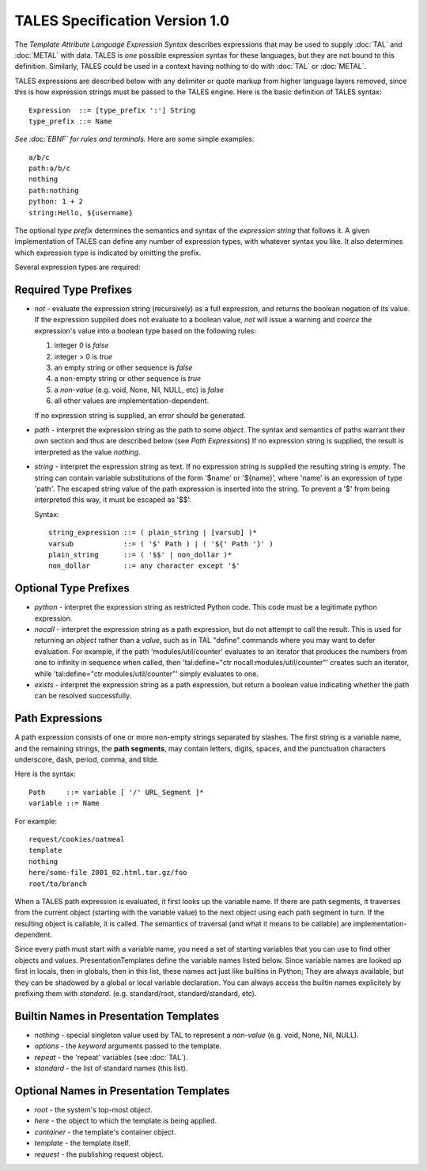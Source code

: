 =================================
 TALES Specification Version 1.0
=================================

The *Template Attribute Language Expression Syntax* describes
expressions that may be used to supply :doc:`TAL` and :doc:`METAL`
with data. TALES is *one* possible expression syntax for these
languages, but they are not bound to this definition. Similarly, TALES
could be used in a context having nothing to do with :doc:`TAL` or
:doc:`METAL`.

TALES expressions are described below with any delimiter or quote
markup from higher language layers removed, since this is how
expression strings must be passed to the TALES engine. Here is the
basic definition of TALES syntax::

  Expression  ::= [type_prefix ':'] String
  type_prefix ::= Name

*See :doc:`EBNF` for rules and terminals.*
Here are some simple examples::

  a/b/c
  path:a/b/c
  nothing
  path:nothing
  python: 1 + 2
  string:Hello, ${username}

The optional *type prefix* determines the semantics and syntax of the
*expression string* that follows it. A given implementation of TALES
can define any number of expression types, with whatever syntax you
like. It also determines which expression type is indicated by
omitting the prefix.

Several expression types are required:

Required Type Prefixes
======================

- *not* - evaluate the expression string (recursively) as a full
  expression, and returns the boolean negation of its value. If the
  expression supplied does not evaluate to a boolean value, *not* will
  issue a warning and *coerce* the expression's value into a boolean
  type based on the following rules:

  1. integer 0 is *false*
  2. integer > 0 is *true*
  3. an empty string or other sequence is *false*
  4. a non-empty string or other sequence is *true*
  5. a *non-value* (e.g. void, None, Nil, NULL, etc) is *false*
  6. all other values are implementation-dependent.

  If no expression string is supplied, an error should be generated.

- *path* - interpret the expression string as the path to some
  *object*. The syntax and semantics of paths warrant their own
  section and thus are described below (see `Path Expressions`) If no
  expression string is supplied, the result is interpreted as the
  value *nothing*.

- *string* - interpret the expression string as text. If no expression
  string is supplied the resulting string is *empty*. The string can
  contain variable substitutions of the form '$name' or '${name}',
  where 'name' is an expression of type 'path'. The escaped string
  value of the path expression is inserted into the string. To prevent
  a '$' from being interpreted this way, it must be escaped as '$$'.

  Syntax::

     string_expression ::= ( plain_string | [varsub] )*
     varsub            ::= ( '$' Path ) | ( '${' Path '}' )
     plain_string      ::= ( '$$' | non_dollar )*
     non_dollar        ::= any character except '$'


Optional Type Prefixes
======================

- *python* - interpret the expression string as restricted Python
  code. This code must be a legitimate python expression.

- *nocall* - interpret the expression string as a path expression, but
  do not attempt to call the result. This is used for returning an
  *object* rather than a *value*, such as in TAL "define" commands
  where you may want to defer evaluation. For example, if the path
  'modules/util/counter' evaluates to an iterator that produces the
  numbers from one to infinity in sequence when called, then
  'tal:define="ctr nocall:modules/util/counter"' creates such an
  iterator, while 'tal:define="ctr modules/util/counter"' simply
  evaluates to one.

- *exists* - interpret the expression string as a path expression, but
  return a boolean value indicating whether the path can be resolved
  successfully.

Path Expressions
================

A path expression consists of one or more non-empty strings separated
by slashes. The first string is a variable name, and the remaining
strings, the **path segments**, may contain letters, digits, spaces,
and the punctuation characters underscore, dash, period, comma, and
tilde.

Here is the syntax::

       Path     ::= variable [ '/' URL_Segment ]*
       variable ::= Name

For example::

       request/cookies/oatmeal
       template
       nothing
       here/some-file 2001_02.html.tar.gz/foo
       root/to/branch

When a TALES path expression is evaluated, it first looks up the
variable name. If there are path segments, it traverses from the
current object (starting with the variable value) to the next object
using each path segment in turn. If the resulting object is callable,
it is called. The semantics of traversal (and what it means to be
callable) are implementation-dependent.

Since every path must start with a variable name, you need a set of
starting variables that you can use to find other objects and values.
PresentationTemplates define the variable names listed below. Since
variable names are looked up first in locals, then in globals, then in
this list, these names act just like builtins in Python; They are
always available, but they can be shadowed by a global or local
variable declaration. You can always access the builtin names
explicitely by prefixing them with *standard*. (e.g. standard/root,
standard/standard, etc).

Builtin Names in Presentation Templates
=======================================
- *nothing* - special singleton value used by TAL to represent
  a *non-value* (e.g. void, None, Nil, NULL).
- *options* - the *keyword* arguments passed to the template.
- *repeat* - the 'repeat' variables (see :doc:`TAL`).
- *standard* - the list of standard names (this list).

Optional Names in Presentation Templates
========================================

- *root* - the system's top-most object.
- *here* - the object to which the template is being applied.
- *container* - the template's container object.
- *template* - the template itself.
- *request* - the publishing request object.
